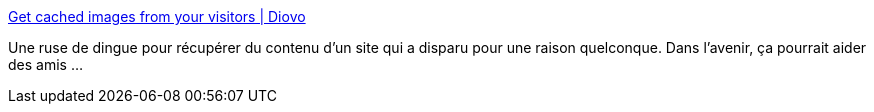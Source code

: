 :jbake-type: post
:jbake-status: published
:jbake-title: Get cached images from your visitors | Diovo
:jbake-tags: howto,tutorial,http,recovery,_mois_déc.,_année_2009
:jbake-date: 2009-12-15
:jbake-depth: ../
:jbake-uri: shaarli/1260879196000.adoc
:jbake-source: https://nicolas-delsaux.hd.free.fr/Shaarli?searchterm=http%3A%2F%2Fwww.diovo.com%2F2009%2F12%2Fgetting-cached-images-in-your-website-from-the-visitors%2F&searchtags=howto+tutorial+http+recovery+_mois_d%C3%A9c.+_ann%C3%A9e_2009
:jbake-style: shaarli

http://www.diovo.com/2009/12/getting-cached-images-in-your-website-from-the-visitors/[Get cached images from your visitors | Diovo]

Une ruse de dingue pour récupérer du contenu d'un site qui a disparu pour une raison quelconque. Dans l'avenir, ça pourrait aider des amis ...
